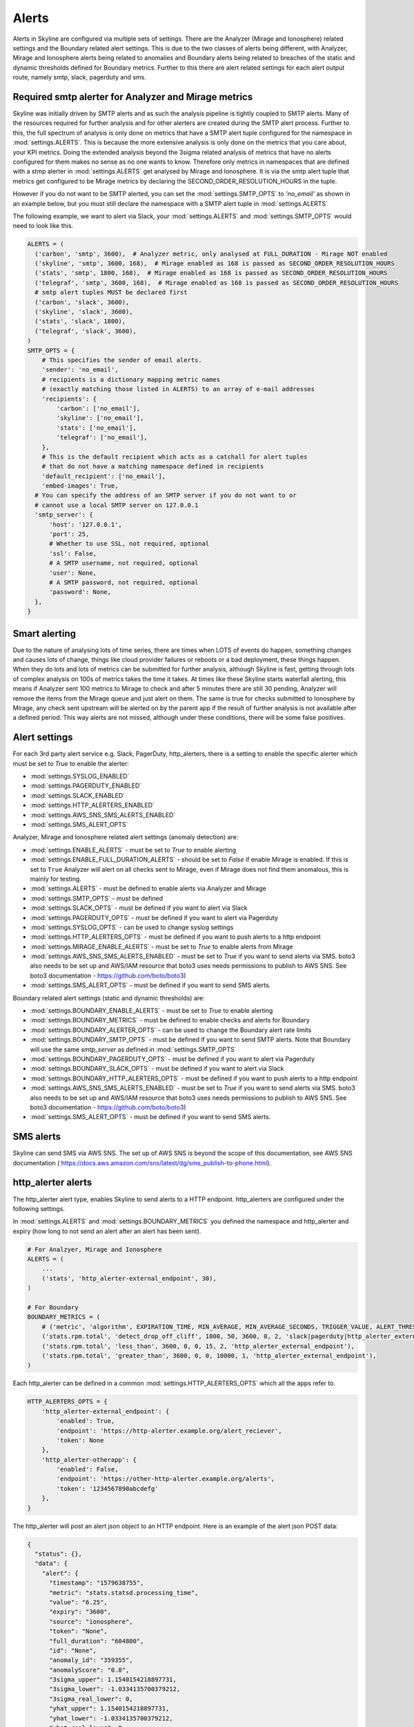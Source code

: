 ======
Alerts
======

Alerts in Skyline are configured via multiple sets of settings.  There are the
Analyzer (Mirage and Ionosphere) related settings and the Boundary related
alert settings.  This is due to the two classes of alerts being different,
with Analyzer, Mirage and Ionosphere alerts being related to anomalies and
Boundary alerts being related to breaches of the static and dynamic thresholds
defined for Boundary metrics.  Further to this there are alert related settings
for each alert output route, namely smtp, slack, pagerduty and sms.

Required smtp alerter for Analyzer and Mirage metrics
=====================================================

Skyline was initially driven by SMTP alerts and as such the analysis pipeline is
tightly coupled to SMTP alerts.  Many of the resources required for further
analysis and for other alerters are created during the SMTP alert process.
Further to this, the full spectrum of analysis is only done on metrics that have
a SMTP alert tuple configured for the namespace in :mod:`settings.ALERTS`.  This
is because the more extensive analysis is only done on the metrics that you care
about, your KPI metrics.  Doing the extended analysis beyond the 3sigma related
analysis of metrics that have no alerts configured for them makes no sense as no
one wants to know.  Therefore only metrics in namespaces that are defined with a
stmp alerter in :mod:`settings.ALERTS` get analysed by Mirage and Ionosphere.
It is via the smtp alert tuple that metrics get configured to be Mirage metrics
by declaring the SECOND_ORDER_RESOLUTION_HOURS in the tuple.

However if you do not want to be SMTP alerted, you can set the
:mod:`settings.SMTP_OPTS` to `'no_email'` as shown in an example below, but you
must still declare the namespace with a SMTP alert tuple in
:mod:`settings.ALERTS`

The following example, we want to alert via Slack, your :mod:`settings.ALERTS`
and :mod:`settings.SMTP_OPTS` would need to look like this.

.. code-block:: python

  ALERTS = (
    ('carbon', 'smtp', 3600),  # Analyzer metric, only analysed at FULL_DURATION - Mirage NOT enabled
    ('skyline', 'smtp', 3600, 168),  # Mirage enabled as 168 is passed as SECOND_ORDER_RESOLUTION_HOURS
    ('stats', 'smtp', 1800, 168),  # Mirage enabled as 168 is passed as SECOND_ORDER_RESOLUTION_HOURS
    ('telegraf', 'smtp', 3600, 168),  # Mirage enabled as 168 is passed as SECOND_ORDER_RESOLUTION_HOURS
    # smtp alert tuples MUST be declared first
    ('carbon', 'slack', 3600),
    ('skyline', 'slack', 3600),
    ('stats', 'slack', 1800),
    ('telegraf', 'slack', 3600),
  )
  SMTP_OPTS = {
      # This specifies the sender of email alerts.
      'sender': 'no_email',
      # recipients is a dictionary mapping metric names
      # (exactly matching those listed in ALERTS) to an array of e-mail addresses
      'recipients': {
          'carbon': ['no_email'],
          'skyline': ['no_email'],
          'stats': ['no_email'],
          'telegraf': ['no_email'],
      },
      # This is the default recipient which acts as a catchall for alert tuples
      # that do not have a matching namespace defined in recipients
      'default_recipient': ['no_email'],
      'embed-images': True,
    # You can specify the address of an SMTP server if you do not want to or
    # cannot use a local SMTP server on 127.0.0.1
    'smtp_server': {
        'host': '127.0.0.1',
        'port': 25,
        # Whether to use SSL, not required, optional
        'ssl': False,
        # A SMTP username, not required, optional
        'user': None,
        # A SMTP password, not required, optional
        'password': None,
    },
  }

Smart alerting
==============

Due to the nature of analysing lots of time series, there are times when LOTS
of events do happen, something changes and causes lots of change, things like
cloud provider failures or reboots or a bad deployment, these things happen.
When they do lots and lots of metrics can be submitted for further analysis,
although Skyline is fast, getting through lots of complex analysis on 100s of
metrics takes the time it takes.  At times like these Skyline starts waterfall
alerting, this means if Analyzer sent 100 metrics to Mirage to check and after
5 minutes there are still 30 pending, Analyzer will remove the items from the
Mirage queue and just alert on them.  The same is true for checks submitted to
Ionosphere by Mirage, any check sent upstream will be alerted on by the parent
app if the result of further analysis is not available after a defined period.
This way alerts are not missed, although under these conditions, there will be
some false positives.

Alert settings
==============

For each 3rd party alert service e.g. Slack, PagerDuty, http_alerters, there is
a setting to enable the specific alerter which must be set to `True` to enable
the alerter:

- :mod:`settings.SYSLOG_ENABLED`
- :mod:`settings.PAGERDUTY_ENABLED`
- :mod:`settings.SLACK_ENABLED`
- :mod:`settings.HTTP_ALERTERS_ENABLED`
- :mod:`settings.AWS_SNS_SMS_ALERTS_ENABLED`
- :mod:`settings.SMS_ALERT_OPTS`

Analyzer, Mirage and Ionosphere related alert settings (anomaly detection) are:

- :mod:`settings.ENABLE_ALERTS` - must be set to `True` to enable alerting
- :mod:`settings.ENABLE_FULL_DURATION_ALERTS` - should be set to `False` if
  enable Mirage is enabled.  If this is set to ``True`` Analyzer will alert
  on all checks sent to Mirage, even if Mirage does not find them anomalous,
  this is mainly for testing.
- :mod:`settings.ALERTS` - must be defined to enable alerts via Analyzer and
  Mirage
- :mod:`settings.SMTP_OPTS` - must be defined
- :mod:`settings.SLACK_OPTS` - must be defined if you want to alert via Slack
- :mod:`settings.PAGERDUTY_OPTS` - must be defined if you want to alert via
  Pagerduty
- :mod:`settings.SYSLOG_OPTS` - can be used to change syslog settings
- :mod:`settings.HTTP_ALERTERS_OPTS` - must be defined if you want to push
  alerts to a http endpoint
- :mod:`settings.MIRAGE_ENABLE_ALERTS` - must be set to `True` to enable alerts
  from Mirage
- :mod:`settings.AWS_SNS_SMS_ALERTS_ENABLED` - must be set to `True` if you want
  to send alerts via SMS.  boto3 also needs to be set up and AWS/IAM resource
  that boto3 uses needs permissions to publish to AWS SNS.  See boto3
  documentation - https://github.com/boto/boto3)
- :mod:`settings.SMS_ALERT_OPTS` - must be defined if you want to send SMS
  alerts.

Boundary related alert settings (static and dynamic thresholds) are:

- :mod:`settings.BOUNDARY_ENABLE_ALERTS` - must be set to `True` to enable
  alerting
- :mod:`settings.BOUNDARY_METRICS` - must be defined to enable checks and alerts
  for Boundary
- :mod:`settings.BOUNDARY_ALERTER_OPTS` - can be used to change the Boundary
  alert rate limits
- :mod:`settings.BOUNDARY_SMTP_OPTS` - must be defined if you want to send SMTP
  alerts. Note that Boundary will use the same `smtp_server` as defined in
  :mod:`settings.SMTP_OPTS`
- :mod:`settings.BOUNDARY_PAGERDUTY_OPTS` - must be defined if you want to alert
  via Pagerduty
- :mod:`settings.BOUNDARY_SLACK_OPTS` - must be defined if you want to alert via
  Slack
- :mod:`settings.BOUNDARY_HTTP_ALERTERS_OPTS` - must be defined if you want to
  push alerts to a http endpoint
- :mod:`settings.AWS_SNS_SMS_ALERTS_ENABLED` - must be set to `True` if you want
  to send alerts via SMS.  boto3 also needs to be set up and AWS/IAM resource
  that boto3 uses needs permissions to publish to AWS SNS.  See boto3
  documentation - https://github.com/boto/boto3)
- :mod:`settings.SMS_ALERT_OPTS` - must be defined if you want to send SMS
  alerts.

SMS alerts
==========

Skyline can send SMS via AWS SNS.  The set up of AWS SNS is beyond the scope of
this documentation, see AWS SNS documentation (
https://docs.aws.amazon.com/sns/latest/dg/sms_publish-to-phone.html).

http_alerter alerts
===================

The http_alerter alert type, enables Skyline to send alerts to a HTTP endpoint.
http_alerters are configured under the following settings.

In :mod:`settings.ALERTS` and :mod:`settings.BOUNDARY_METRICS` you defined the
namespace and http_alerter and expiry (how long to not send an alert after an
alert has been sent).

.. code-block:: python

  # For Analzyer, Mirage and Ionosphere
  ALERTS = (
      ...
      ('stats', 'http_alerter-external_endpoint', 30),
  )

  # For Boundary
  BOUNDARY_METRICS = (
      # ('metric', 'algorithm', EXPIRATION_TIME, MIN_AVERAGE, MIN_AVERAGE_SECONDS, TRIGGER_VALUE, ALERT_THRESHOLD, 'ALERT_VIAS'),
      ('stats.rpm.total', 'detect_drop_off_cliff', 1800, 50, 3600, 0, 2, 'slack|pagerduty|http_alerter_external_endpoint'),
      ('stats.rpm.total', 'less_than', 3600, 0, 0, 15, 2, 'http_alerter_external_endpoint'),
      ('stats.rpm.total', 'greater_than', 3600, 0, 0, 10000, 1, 'http_alerter_external_endpoint'),
  )

Each http_alerter can be defined in a common :mod:`settings.HTTP_ALERTERS_OPTS`
which all the apps refer to.

.. code-block:: python

  HTTP_ALERTERS_OPTS = {
      'http_alerter-external_endpoint': {
          'enabled': True,
          'endpoint': 'https://http-alerter.example.org/alert_reciever',
          'token': None
      },
      'http_alerter-otherapp': {
          'enabled': False,
          'endpoint': 'https://other-http-alerter.example.org/alerts',
          'token': '1234567890abcdefg'
      },
  }


The http_alerter will post an alert json object to an HTTP endpoint.  Here is
an example of the alert json POST data:

.. code-block:: json

  {
    "status": {},
    "data": {
      "alert": {
        "timestamp": "1579638755",
        "metric": "stats.statsd.processing_time",
        "value": "6.25",
        "expiry": "3600",
        "source": "ionosphere",
        "token": "None",
        "full_duration": "604800",
        "id": "None",
        "anomaly_id": "359355",
        "anomalyScore": "0.8",
        "3sigma_upper": 1.1540154218897731,
        "3sigma_lower": -1.0334135700379212,
        "3sigma_real_lower": 0,
        "yhat_upper": 1.1540154218897731,
        "yhat_lower": -1.0334135700379212,
        "yhat_real_lower": 0
      }
    }
  }


The above `id` field would be populated with the `external_alerter_id` if the
alert was related to a metric that was part of a :mod:`settings.EXTERNAL_ALERTS`
alert group.


Failures
--------

If the HTTP endpoint does not respond with a 200, the alert item will be added
to the Redis set (queue) for that alert to be resent.  Each relevant app has a
Redis set (queue):
- analyzer.http_alerter.queue
- mirage.http_alerter.queue
- ionosphere.http_alerter.queue
- boundary.http_alerter.queue

Mirage sends the initial HTTP alert for Mirage and Mirage/Ionosphere metrics, if
an alert fails to be sent it is added to the resend queue.

Analyzer handles *all* the resend queues and resends for Analyzer, Mirage and
Ionosphere.  There are checks to determine whether the endpoint is healthy to
prevent Analyzer from repeatedly attempting to resend all alerts to a
http_alerter endpoint that is down.

Boundary handles the boundary resend queue and resends for boundary alerts.
Boundary uses the same checks to determine whether the endpoint is healthy to
prevent Boundary from attempting to repeatedly resend all alerts to a
http_alerter endpoint that is down.

External alert configs
======================

Skyline can fetch alert configs from external sources

- **Example**

.. code-block:: python

    EXTERNAL_ALERTS = {
        'test_alert_config': {
            'url': 'http://127.0.0.1:1500/mock_api?test_alert_config',
            'method': 'GET',
        },
        'metric_collector_1': {
            'url': 'https://example.org/alert_config',
            'method': 'POST',
            'data': {
                'token': '1234567890123456'
            },
        },
        'client_app': {
            'url': 'https://username:password@app.example.org/alerts?token=3456abcde&metrics=all',
            'method': 'GET',
        },
    }

- The external source endpoint must return a json response with a ``data`` item
  which contains named alert items with the following keys and values:

.. code-block:: json

    {"data": {
      "1": {"alerter": "http_alerter-example.org",
       "namespace_prefix": "vista.remote_hosts.example.org",
       "namespace": "nginx.GET",
       "expiration": "3600",
       "second_order_resolution": "604800",
       "learn_days": "30",
       "inactive_after": "1800"},
      "nginx_errors": {"alerter": "http_alerter-example.org",
       "namespace_prefix": "vista.remote_hosts.example.org",
       "namespace": "nginx.errors",
       "expiration": "900",
       "second_order_resolution": "86400",
       "learn_days": "30",
       "inactive_after": "1800"}
      }
    }
